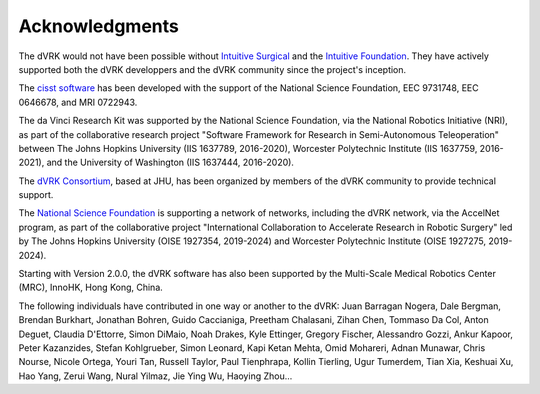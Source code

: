 ***************
Acknowledgments
***************

The dVRK would not have been possible without `Intuitive Surgical
<https://www.intuitive.com>`_ and the `Intuitive Foundation
<https://www.intuitive-foundation.org/>`_. They have actively
supported both the dVRK developpers and the dVRK community since the
project's inception.

The `cisst software <https://www.cisst.org>`_ has been developed with
the support of the National Science Foundation, EEC 9731748, EEC
0646678, and MRI 0722943.

The da Vinci Research Kit was supported by the National Science
Foundation, via the National Robotics Initiative (NRI), as part of the
collaborative research project "Software Framework for Research in
Semi-Autonomous Teleoperation" between The Johns Hopkins University
(IIS 1637789, 2016-2020), Worcester Polytechnic Institute (IIS
1637759, 2016-2021), and the University of Washington (IIS 1637444,
2016-2020).

The `dVRK Consortium <https://dvrk.lcsr.jhu.edu/dvrk-consortium>`_,
based at JHU, has been organized by members of the dVRK community to
provide technical support.

The `National Science Foundation <https://www.nsf.org>`_ is supporting
a network of networks, including the dVRK network, via the AccelNet
program, as part of the collaborative project "International
Collaboration to Accelerate Research in Robotic Surgery" led by The
Johns Hopkins University (OISE 1927354, 2019-2024) and Worcester
Polytechnic Institute (OISE 1927275, 2019-2024).

Starting with Version 2.0.0, the dVRK software has also been supported
by the Multi-Scale Medical Robotics Center (MRC), InnoHK, Hong Kong,
China.

The following individuals have contributed in one way or another to the dVRK:
Juan Barragan Nogera, Dale Bergman, Brendan Burkhart, Jonathan Bohren, Guido
Caccianiga, Preetham Chalasani, Zihan Chen, Tommaso Da Col, Anton Deguet,
Claudia D'Ettorre, Simon DiMaio, Noah Drakes, Kyle Ettinger, Gregory Fischer,
Alessandro Gozzi, Ankur Kapoor, Peter Kazanzides, Stefan Kohlgrueber, Simon
Leonard, Kapi Ketan Mehta, Omid Mohareri, Adnan Munawar, Chris Nourse, Nicole
Ortega, Youri Tan, Russell Taylor, Paul Tienphrapa, Kollin Tierling, Ugur
Tumerdem, Tian Xia, Keshuai Xu, Hao Yang, Zerui Wang, Nural Yilmaz, Jie Ying Wu,
Haoying Zhou...
